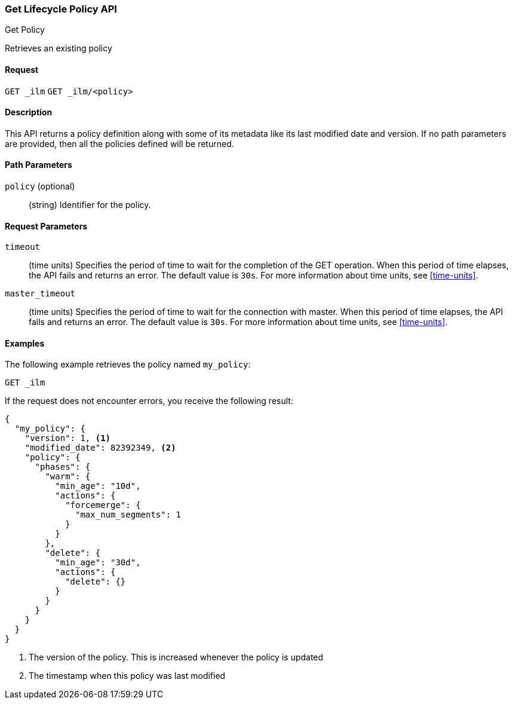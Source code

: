 [role="xpack"]
[testenv="basic"]
[[ilm-get-lifecycle]]
=== Get Lifecycle Policy API
++++
<titleabbrev>Get Policy</titleabbrev>
++++

Retrieves an existing policy

==== Request

`GET _ilm`
`GET _ilm/<policy>`

==== Description

This API returns a policy definition along with some of its metadata like
its last modified date and version. If no path parameters are provided, then
all the policies defined will be returned.

==== Path Parameters

`policy` (optional)::
  (string) Identifier for the policy.

==== Request Parameters

`timeout`::
  (time units) Specifies the period of time to wait for the completion of the 
  GET operation. When this period of time elapses, the API fails and returns
  an error. The default value is `30s`. For more information about time units, 
  see <<time-units>>.

`master_timeout`::
  (time units) Specifies the period of time to wait for the connection with master.
  When this period of time elapses, the API fails and returns an error.
  The default value is `30s`. For more information about time units, see <<time-units>>.


==== Examples

The following example retrieves the policy named `my_policy`:

//////////////////////////

[source,js]
--------------------------------------------------
PUT _ilm/my_policy
{
  "policy": {
    "phases": {
      "warm": {
        "min_age": "10d",
        "actions": {
          "forcemerge": {
            "max_num_segments": 1
          }
        }
      },
      "delete": {
        "min_age": "30d",
        "actions": {
          "delete": {}
        }
      }
    }
  }
}
--------------------------------------------------
// CONSOLE
// TEST

//////////////////////////

[source,js]
--------------------------------------------------
GET _ilm
--------------------------------------------------
// CONSOLE
// TEST[continued]

If the request does not encounter errors, you receive the following result:

[source,js]
--------------------------------------------------
{
  "my_policy": {
    "version": 1, <1>
    "modified_date": 82392349, <2>
    "policy": {
      "phases": {
        "warm": {
          "min_age": "10d",
          "actions": {
            "forcemerge": {
              "max_num_segments": 1
            }
          }
        },
        "delete": {
          "min_age": "30d",
          "actions": {
            "delete": {}
          }
        }
      }
    }
  }
}
--------------------------------------------------
// CONSOLE
// TESTRESPONSE[s/"modified_date": 82392349/"modified_date": $body.my_policy.modified_date/]
<1> The version of the policy. This is increased whenever the policy is updated
<2> The timestamp when this policy was last modified
